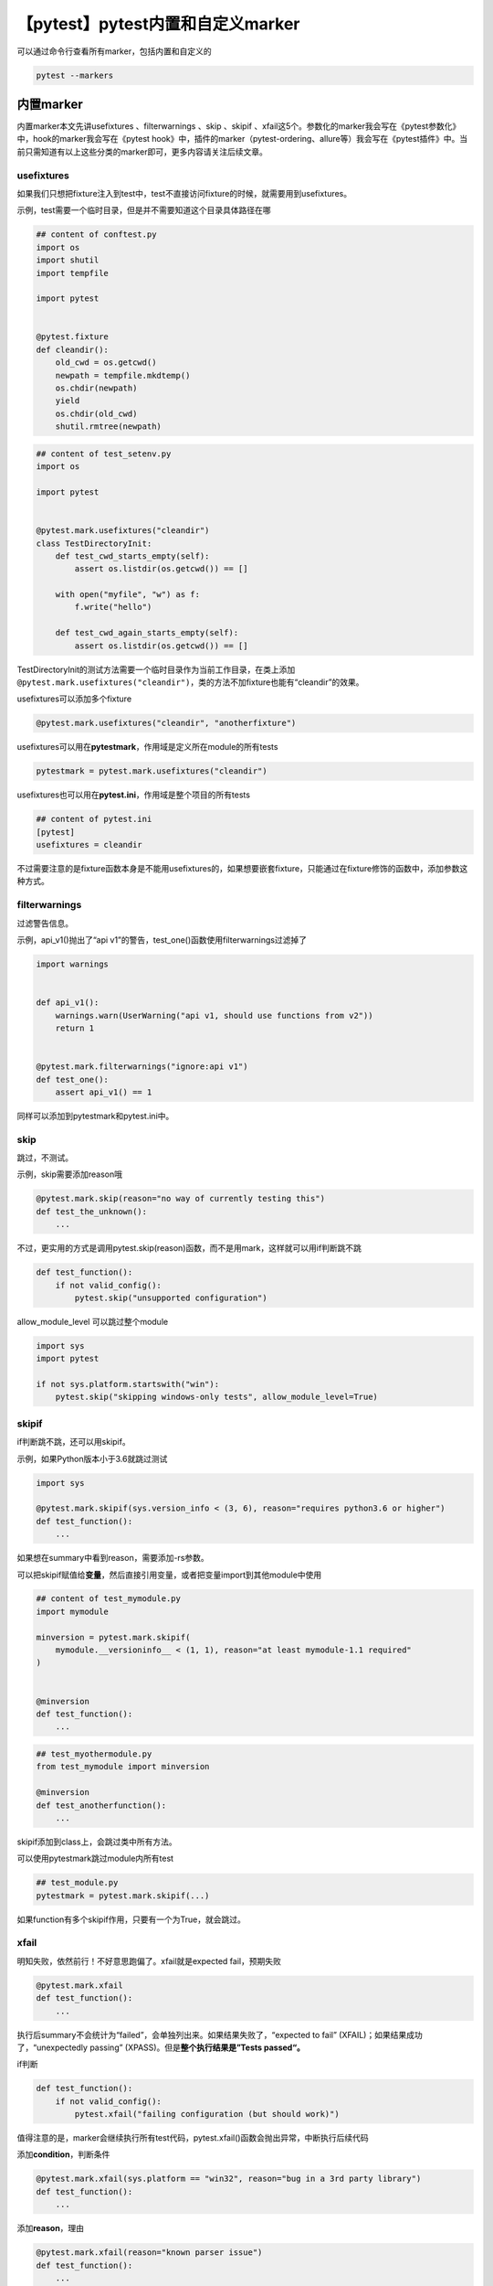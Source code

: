 【pytest】pytest内置和自定义marker
==================================

|image1|

可以通过命令行查看所有marker，包括内置和自定义的

.. code:: shell

   pytest --markers

内置marker
~~~~~~~~~~

内置marker本文先讲usefixtures 、filterwarnings 、skip 、skipif
、xfail这5个。参数化的marker我会写在《pytest参数化》中，hook的marker我会写在《pytest
hook》中，插件的marker（pytest-ordering、allure等）我会写在《pytest插件》中。当前只需知道有以上这些分类的marker即可，更多内容请关注后续文章。

usefixtures
^^^^^^^^^^^

如果我们只想把fixture注入到test中，test不直接访问fixture的时候，就需要用到usefixtures。

示例，test需要一个临时目录，但是并不需要知道这个目录具体路径在哪

.. code:: python

   ## content of conftest.py
   import os
   import shutil
   import tempfile

   import pytest


   @pytest.fixture
   def cleandir():
       old_cwd = os.getcwd()
       newpath = tempfile.mkdtemp()
       os.chdir(newpath)
       yield
       os.chdir(old_cwd)
       shutil.rmtree(newpath)

.. code:: python

   ## content of test_setenv.py
   import os

   import pytest


   @pytest.mark.usefixtures("cleandir")
   class TestDirectoryInit:
       def test_cwd_starts_empty(self):
           assert os.listdir(os.getcwd()) == []

       with open("myfile", "w") as f:
           f.write("hello")

       def test_cwd_again_starts_empty(self):
           assert os.listdir(os.getcwd()) == []

TestDirectoryInit的测试方法需要一个临时目录作为当前工作目录，在类上添加\ ``@pytest.mark.usefixtures("cleandir")``\ ，类的方法不加fixture也能有“cleandir”的效果。

usefixtures可以添加多个fixture

.. code:: python

   @pytest.mark.usefixtures("cleandir", "anotherfixture")

usefixtures可以用在\ **pytestmark**\ ，作用域是定义所在module的所有tests

.. code:: python

   pytestmark = pytest.mark.usefixtures("cleandir")

usefixtures也可以用在\ **pytest.ini**\ ，作用域是整个项目的所有tests

.. code:: ini

   ## content of pytest.ini
   [pytest]
   usefixtures = cleandir

不过需要注意的是fixture函数本身是不能用usefixtures的，如果想要嵌套fixture，只能通过在fixture修饰的函数中，添加参数这种方式。

filterwarnings
^^^^^^^^^^^^^^

过滤警告信息。

示例，api_v1()抛出了“api
v1”的警告，test_one()函数使用filterwarnings过滤掉了

.. code:: python

   import warnings


   def api_v1():
       warnings.warn(UserWarning("api v1, should use functions from v2"))
       return 1


   @pytest.mark.filterwarnings("ignore:api v1")
   def test_one():
       assert api_v1() == 1

同样可以添加到pytestmark和pytest.ini中。

skip
^^^^

跳过，不测试。

示例，skip需要添加reason哦

.. code:: python

   @pytest.mark.skip(reason="no way of currently testing this")
   def test_the_unknown():
       ...

不过，更实用的方式是调用pytest.skip(reason)函数，而不是用mark，这样就可以用if判断跳不跳

.. code:: python

   def test_function():
       if not valid_config():
           pytest.skip("unsupported configuration")

allow_module_level 可以跳过整个module

.. code:: python

   import sys
   import pytest

   if not sys.platform.startswith("win"):
       pytest.skip("skipping windows-only tests", allow_module_level=True)

skipif
^^^^^^

if判断跳不跳，还可以用skipif。

示例，如果Python版本小于3.6就跳过测试

.. code:: python

   import sys

   @pytest.mark.skipif(sys.version_info < (3, 6), reason="requires python3.6 or higher")
   def test_function():
       ...

如果想在summary中看到reason，需要添加-rs参数。

可以把skipif赋值给\ **变量**\ ，然后直接引用变量，或者把变量import到其他module中使用

.. code:: python

   ## content of test_mymodule.py
   import mymodule

   minversion = pytest.mark.skipif(
       mymodule.__versioninfo__ < (1, 1), reason="at least mymodule-1.1 required"
   )


   @minversion
   def test_function():
       ...

.. code:: python

   ## test_myothermodule.py
   from test_mymodule import minversion

   @minversion
   def test_anotherfunction():
       ...

skipif添加到class上，会跳过类中所有方法。

可以使用pytestmark跳过module内所有test

.. code:: python

   ## test_module.py
   pytestmark = pytest.mark.skipif(...)

如果function有多个skipif作用，只要有一个为True，就会跳过。

xfail
^^^^^

明知失败，依然前行！不好意思跑偏了。xfail就是expected fail，预期失败

.. code:: python

   @pytest.mark.xfail
   def test_function():
       ...

执行后summary不会统计为“failed”，会单独列出来。如果结果失败了，“expected
to fail” (XFAIL)；如果结果成功了，“unexpectedly passing”
(XPASS)。但是\ **整个执行结果是”Tests passed“。**

if判断

.. code:: python

   def test_function():
       if not valid_config():
           pytest.xfail("failing configuration (but should work)")

值得注意的是，marker会继续执行所有test代码，pytest.xfail()函数会抛出异常，中断执行后续代码

添加\ **condition**\ ，判断条件

.. code:: python

   @pytest.mark.xfail(sys.platform == "win32", reason="bug in a 3rd party library")
   def test_function():
       ...

添加\ **reason**\ ，理由

.. code:: python

   @pytest.mark.xfail(reason="known parser issue")
   def test_function():
       ...

添加\ **raises**\ ，抛出异常/错误

.. code:: python

   @pytest.mark.xfail(raises=RuntimeError)
   def test_function():
       ...

添加\ **run**\ ，禁止运行

.. code:: python

   @pytest.mark.xfail(run=False)
   def test_function():
       ...

添加\ **strict**\ ，严格模式，即使xpass也会强制失败，summary中有输出信息”[XPASS(strict)]
“，测试结果为”Tests failed“。

.. code:: python

   @pytest.mark.xfail(strict=True)
   def test_function():
       ...

断言成功也强制失败，确实够强势的！

可以在ini文件中定义全局strict

.. code:: ini

   [pytest]
   xfail_strict=true

在命令行添加\ **–runxfail**\ ，忽略xfail
marker，相当于没有添加这个标记的效果，该成功就成功，该失败就失败，再强势也不虚，哈哈，恶灵退散。

.. code:: shell

   pytest --runxfail

.. code:: python

   pytest --runxfail

再强势也不虚，恶灵退散，哈哈。

自定义marker
~~~~~~~~~~~~

通过注解自定义marker

.. code:: python

   ## content of test_server.py
   import pytest


   @pytest.mark.webtest
   def test_send_http():
       pass  # perform some webtest test for your app


   def test_something_quick():
       pass


   def test_another():
       pass


   class TestClass:
       def test_method(self):
           pass

在命令行通过\ ``-m``\ 指定运行mark打标的test

.. code:: shell

   $ pytest -v -m webtest

也可以反选

.. code:: shell

   $ pytest -v -m "not webtest"

但是，这样定义的marker是\ **未注册**\ 的！在执行后会警告，PytestUnknownMarkWarning。如果添加了命令行参数\ ``--strict-markers``\ ，未注册的marker会\ **报错**\ 。

可以在pytest.ini文件中注册，冒号后面的所有代码都是marker说明，包括换行

.. code:: ini

   [pytest]
   markers =
       slow: marks tests as slow (deselect with '-m "not slow"')
       serial

更高级的，可以在pytest_configure hook函数中注册，这主要用在第三方插件

.. code:: python

   def pytest_configure(config):
       config.addinivalue_line(
           "markers", "env(name): mark test to run only on named environment"
       )

简要回顾
~~~~~~~~

本文介绍了5个pytest内置的marker，接着介绍了如何自定义marker和注册marker。通过marker，可以让我们更灵活的执行用例。

   *参考资料*

   docs-pytest-org-en-stable

.. |image1| image:: ../wanggang.png
